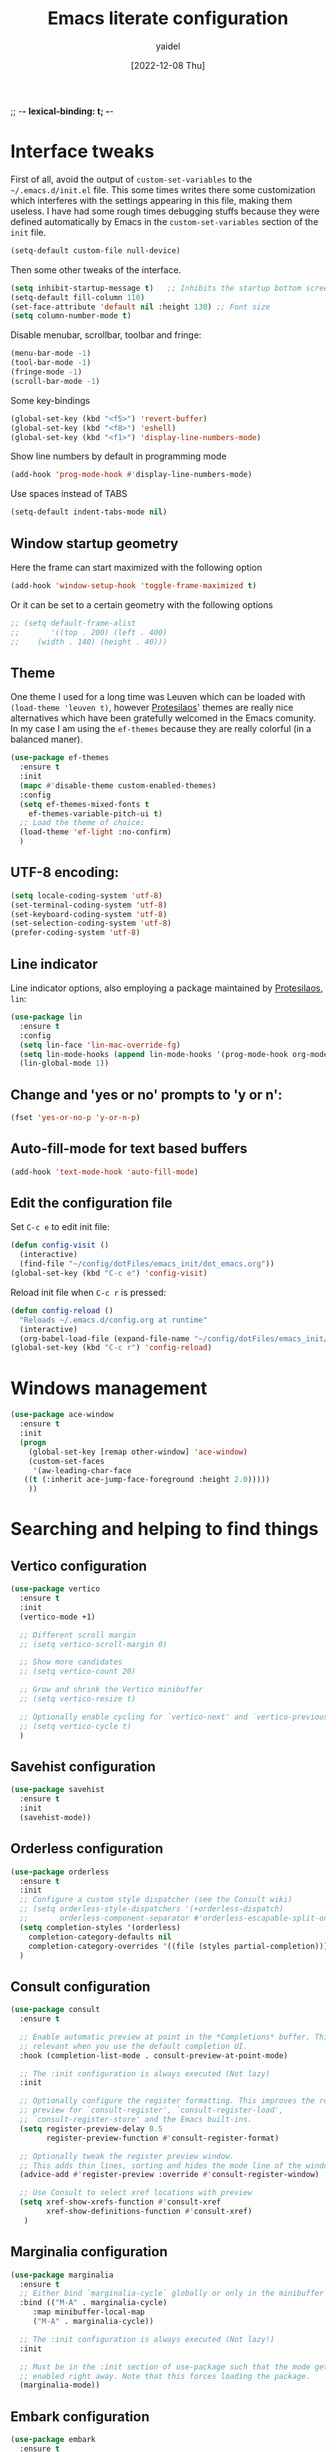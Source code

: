 ;; -*- lexical-binding: t; -*-
#+startup: content
#+title: Emacs literate configuration
#+author: yaidel
#+date: [2022-12-08 Thu]

* Interface tweaks

First of all, avoid the output of =custom-set-variables= to the =~/.emacs.d/init.el= file. This some times
writes there some customization which interferes with the settings appearing in this file, making them
useless. I have had some rough times debugging stuffs because they were defined automatically by Emacs in the
=custom-set-variables= section of the =init= file.

#+begin_src emacs-lisp
(setq-default custom-file null-device)
#+end_src

Then some other tweaks of the interface.

#+begin_src emacs-lisp
  (setq inhibit-startup-message t)   ;; Inhibits the startup bottom screen
  (setq-default fill-column 110)
  (set-face-attribute 'default nil :height 130) ;; Font size
  (setq column-number-mode t)
#+end_src

Disable menubar, scrollbar, toolbar and fringe:

#+begin_src emacs-lisp
  (menu-bar-mode -1)
  (tool-bar-mode -1)
  (fringe-mode -1)
  (scroll-bar-mode -1)
#+end_src

Some key-bindings

#+begin_src emacs-lisp
  (global-set-key (kbd "<f5>") 'revert-buffer)
  (global-set-key (kbd "<f8>") 'eshell)
  (global-set-key (kbd "<f1>") 'display-line-numbers-mode)
#+end_src

Show line numbers by default in programming mode

#+begin_src emacs-lisp
(add-hook 'prog-mode-hook #'display-line-numbers-mode)
#+end_src

Use spaces instead of TABS

#+begin_src emacs-lisp
(setq-default indent-tabs-mode nil)
#+end_src

** Window startup geometry

Here the frame can start maximized with the following option

#+begin_src emacs-lisp
  (add-hook 'window-setup-hook 'toggle-frame-maximized t)
#+end_src

Or it can be set to a certain geometry with the following options

#+begin_src emacs-lisp
  ;; (setq default-frame-alist
  ;;       '((top . 200) (left . 400)
  ;; 	(width . 140) (height . 40)))
#+end_src

** Theme

One theme I used for a long time was Leuven which can be loaded with ~(load-theme 'leuven t)~, however
[[https://protesilaos.com/][Protesilaos]]' themes are really nice alternatives which have been gratefully welcomed in the Emacs comunity. In
my case I am using the =ef-themes= because they are really colorful (in a balanced maner). 

#+begin_src emacs-lisp
  (use-package ef-themes
    :ensure t
    :init
    (mapc #'disable-theme custom-enabled-themes)
    :config
    (setq ef-themes-mixed-fonts t
	  ef-themes-variable-pitch-ui t)
    ;; Load the theme of choice:
    (load-theme 'ef-light :no-confirm)
    )
#+end_src

** UTF-8 encoding:

#+BEGIN_SRC emacs-lisp
  (setq locale-coding-system 'utf-8)
  (set-terminal-coding-system 'utf-8)
  (set-keyboard-coding-system 'utf-8)
  (set-selection-coding-system 'utf-8)
  (prefer-coding-system 'utf-8)
#+END_SRC

** Line indicator

Line indicator options, also employing a package maintained by [[https://protesilaos.com/][Protesilaos]], =lin=:

#+BEGIN_SRC emacs-lisp
  (use-package lin
    :ensure t
    :config
    (setq lin-face 'lin-mac-override-fg)
    (setq lin-mode-hooks (append lin-mode-hooks '(prog-mode-hook org-mode-hook)))
    (lin-global-mode 1))
#+END_SRC

** Change and 'yes or no' prompts to 'y or n':

#+BEGIN_SRC emacs-lisp
  (fset 'yes-or-no-p 'y-or-n-p)
#+END_SRC

** Auto-fill-mode for text based buffers

#+begin_src emacs-lisp
  (add-hook 'text-mode-hook 'auto-fill-mode)
#+end_src
  
** Edit the configuration file

Set =C-c e= to edit init file:

#+BEGIN_SRC emacs-lisp
  (defun config-visit ()
    (interactive)
    (find-file "~/config/dotFiles/emacs_init/dot_emacs.org"))
  (global-set-key (kbd "C-c e") 'config-visit)
#+END_SRC

Reload init file when =C-c r= is pressed:

#+BEGIN_SRC emacs-lisp
  (defun config-reload ()
    "Reloads ~/.emacs.d/config.org at runtime"
    (interactive)
    (org-babel-load-file (expand-file-name "~/config/dotFiles/emacs_init/dot_emacs.org")))
  (global-set-key (kbd "C-c r") 'config-reload)
#+END_SRC

* Windows management
#+BEGIN_SRC emacs-lisp
  (use-package ace-window
    :ensure t
    :init
    (progn
      (global-set-key [remap other-window] 'ace-window)
      (custom-set-faces
       '(aw-leading-char-face
	 ((t (:inherit ace-jump-face-foreground :height 2.0)))))
      ))
#+END_SRC

* Searching and helping to find things
** Vertico configuration
#+begin_src emacs-lisp
  (use-package vertico
    :ensure t
    :init
    (vertico-mode +1)

    ;; Different scroll margin
    ;; (setq vertico-scroll-margin 0)

    ;; Show more candidates
    ;; (setq vertico-count 20)

    ;; Grow and shrink the Vertico minibuffer
    ;; (setq vertico-resize t)

    ;; Optionally enable cycling for `vertico-next' and `vertico-previous'.
    ;; (setq vertico-cycle t)
    )
#+end_src
** Savehist configuration
#+begin_src emacs-lisp
  (use-package savehist
    :ensure t
    :init
    (savehist-mode))
#+end_src
** Orderless configuration
#+begin_src emacs-lisp
  (use-package orderless
    :ensure t
    :init
    ;; Configure a custom style dispatcher (see the Consult wiki)
    ;; (setq orderless-style-dispatchers '(+orderless-dispatch)
    ;;       orderless-component-separator #'orderless-escapable-split-on-space)
    (setq completion-styles '(orderless)
	  completion-category-defaults nil
	  completion-category-overrides '((file (styles partial-completion))))
    )
#+end_src
** Consult configuration
#+begin_src emacs-lisp
  (use-package consult
    :ensure t

    ;; Enable automatic preview at point in the *Completions* buffer. This is
    ;; relevant when you use the default completion UI.
    :hook (completion-list-mode . consult-preview-at-point-mode)

    ;; The :init configuration is always executed (Not lazy)
    :init

    ;; Optionally configure the register formatting. This improves the register
    ;; preview for `consult-register', `consult-register-load',
    ;; `consult-register-store' and the Emacs built-ins.
    (setq register-preview-delay 0.5
          register-preview-function #'consult-register-format)

    ;; Optionally tweak the register preview window.
    ;; This adds thin lines, sorting and hides the mode line of the window.
    (advice-add #'register-preview :override #'consult-register-window)

    ;; Use Consult to select xref locations with preview
    (setq xref-show-xrefs-function #'consult-xref
          xref-show-definitions-function #'consult-xref)
     )
#+end_src
** Marginalia configuration
#+begin_src emacs-lisp
  (use-package marginalia
    :ensure t
    ;; Either bind `marginalia-cycle` globally or only in the minibuffer
    :bind (("M-A" . marginalia-cycle)
	   :map minibuffer-local-map
	   ("M-A" . marginalia-cycle))

    ;; The :init configuration is always executed (Not lazy!)
    :init

    ;; Must be in the :init section of use-package such that the mode gets
    ;; enabled right away. Note that this forces loading the package.
    (marginalia-mode))
#+end_src

** Embark configuration
#+begin_src emacs-lisp
  (use-package embark
    :ensure t
    :bind
    (("C-}" . embark-act)         ;; pick some comfortable binding
     ("C-;" . embark-dwim)        ;; good alternative: M-.
     ("C-h B" . embark-bindings)  ;; alternative for `describe-bindings'
     ("M-o" . embark-export))
    :init

    ;; Optionally replace the key help with a completing-read interface
    (setq prefix-help-command #'embark-prefix-help-command)

    :config

    ;; Hide the mode line of the Embark live/completions buffers
    (add-to-list 'display-buffer-alist
                 '("\\`\\*Embark Collect \\(Live\\|Completions\\)\\*"
                   nil
                   (window-parameters (mode-line-format . none)))))

  ;; Consult users will also want the embark-consult package.
  (use-package embark-consult
    :ensure t
    :after (embark consult)
    :demand t ; only necessary if you have the hook below
    ;; if you want to have consult previews as you move around an
    ;; auto-updating embark collect buffer
    :hook
    (embark-collect-mode . consult-preview-at-point-mode))
#+end_src

* General packages
** Dired
The Dired documentation can be found by =C-h m= on the buffer, ot at [[https://www.gnu.org/software/emacs/manual/html_node/emacs/Dired.html][the GNU manual]].
   
List directories before files:

#+BEGIN_SRC emacs-lisp
  (defun mydired-sort ()
    "Sort dired listings with directories first."
    (save-excursion
      (let (buffer-read-only)
	(forward-line 2) ;; beyond dir. header 
	(sort-regexp-fields t "^.*$" "[ ]*." (point) (point-max)))
      (set-buffer-modified-p nil)))

  (defadvice dired-readin
      (after dired-after-updating-hook first () activate)
    "Sort dired listings with directories first before adding marks."
    (mydired-sort))
#+END_SRC

Show file sizes in KB, MB, GB instead of just bytes:

#+BEGIN_SRC emacs-lisp
  (setq-default dired-listing-switches "-alh")
#+END_SRC

Delete the previous buffer each time a new folder is entered. This way you do not end up with several buffers
opened, one for each folder you visited.

#+begin_src emacs-lisp
(setq dired-kill-when-opening-new-dired-buffer t)
#+end_src


Ask for the creation of destination folders which do not exist.

#+begin_src emacs-lisp
(setq dired-create-destination-dirs "ask")
#+end_src

Hide dotfiles by default, and add =super + h= keybinding to toggle:

#+BEGIN_SRC emacs-lisp
  ;; (add-hook 'dired-load-hook #'(lambda () (require 'dired-x))) ; Load Dired X when Dired is loaded.
  ;; (setq dired-omit-mode t) ; Turn on Omit mode.

  ;; (require 'dired-x)
  ;; (setq-default dired-omit-files-p t) ; Buffer-local variable
  ;; (setq dired-omit-files (concat dired-omit-files "\\|^\\..+$"))

  ;; ;; keybinding toggle
  ;; (define-key dired-mode-map (kbd "s-h") 'dired-omit-mode)
#+END_SRC
** Elfeed
   
Load elfeed

#+begin_src emacs-lisp
  ;; the database is strored in ~/.elfeed by default
  ;; after remove an rss, if you want to remove old entries from it, just delete the database with emacs shuted down 
  (use-package elfeed
    :ensure t
    :init
    (setq elfeed-db-directory "~/config/elfeed/elfeeddb")
    :bind
    (("C-x w" . elfeed))
    :config
    ;; Personalized authors list
    (add-hook 'elfeed-search-mode-hook 'elfeed-update)
    ;;(setq elfeed-search-title-max-width 100)
    (setq elfeed-search-filter "@2-week-ago +unread"))
#+end_src

Load elfeed-org to allow rss feeds to be set up with an org file: (It is important to note that each 1st
heading need to have the tag =elfeed= in order to be correctly parsed by the =elfeed-org= package. This
means that all the entries have the =elfeed= tag.)

   
#+begin_src emacs-lisp
  (use-package elfeed-org
    :ensure t
    :config
    (elfeed-org)
    (setq rmh-elfeed-org-files (list "~/config/dotFiles/elfeed.org"))
    )
#+end_src

Download video of the feed in the folder ~/Videos directly with the key binding =d=

#+begin_src emacs-lisp
  (defun ytg/yt-dl-it (url)
    "Downloads the URL in an async shell"
    (let ((default-directory "~/Videos"))
      (async-shell-command (format "youtube-dl %s" url))))

  (defun ytg/elfeed-youtube-dl (&optional use-generic-p)
    "Youtube-DL link"
    (interactive "P")
    (let ((entries (elfeed-search-selected)))
      (cl-loop for entry in entries
	       ;;do (elfeed-untag entry 'unread)
	       when (elfeed-entry-link entry)
	       do (ytg/yt-dl-it it))
      (mapc #'elfeed-search-update-entry entries)
      (unless (use-region-p) (forward-line))))

  (define-key elfeed-search-mode-map (kbd "d") 'ytg/elfeed-youtube-dl)
#+end_src

Start reproducing the video of the feed with the key =v=
   
#+begin_src emacs-lisp
  (defun ytg/elfeed-v-mpv (url)
    "Watch a video from URL in MPV" 
    (async-shell-command (format "mpv %s" url)))

  (defun ytg/elfeed-view-mpv (&optional use-generic-p)
    "Youtube-feed link"
    (interactive "P")
    (let ((buffer (current-buffer))
	  (entries (elfeed-search-selected)))
      (cl-loop for entry in entries
	       do (elfeed-untag entry 'unread)
	       when (elfeed-entry-link entry) 
	       do (ytg/elfeed-v-mpv it)) 
      (mapc #'elfeed-search-update-entry entries) 
      (unless (use-region-p) (forward-line)))) 

  (define-key elfeed-search-mode-map (kbd "v") 'ytg/elfeed-view-mpv)
#+end_src

Appearance settings:

#+BEGIN_SRC emacs-lisp
  ;; (setq-default elfeed-initial-tags nil)
  ;; (setq-default elfeed-search-date-format (quote ("%a, %R" 10 :left)))
  ;; (setq-default elfeed-curl-max-connections 100)
  ;; (setq-default elfeed-search-trailing-width 30)
#+END_SRC
** Which-key

When typing in the M-x, it shows a list of possibilities

#+BEGIN_SRC emacs-lisp


  (use-package which-key
    :ensure t
    :config
    (which-key-mode))
#+END_SRC

* Autocomplete
#+BEGIN_SRC emacs-lisp
  ;; (use-package auto-complete
  ;;   :ensure t
  ;;   :init
  ;;   (progn
  ;;     (ac-config-default)
  ;;     (global-auto-complete-mode t)
  ;;     ))
#+END_SRC

#+begin_src emacs-lisp
  (use-package company
    :ensure t
    :init
    ;;(setq global-company-mode t)
    :config
    (setq company-tooltip-align-annotations t)
    (setq company-tooltip-flip-when-above t)
    (setq company-idle-delay 0.2)
    (setq company-tooltip-align-annotations t)
    (setq company-minimum-prefix-length 3)
    (setq company-format-margin-function #'company-text-icons-margin)
    )

  (add-hook 'after-init-hook 'global-company-mode)
#+end_src
* Spelling
#+begin_src emacs-lisp
  (require 'ispell)
#+end_src
* Python
#+BEGIN_SRC emacs-lisp
  ;; (use-package jedi  ;; It need virtualenv to be installed in the pc (pip install virtualenv)
  ;;   :ensure t
  ;;   :init
  ;;   (add-hook 'python-mode-hook 'jedi:setup)
  ;;   (add-hook 'python-mode-hook 'jedi:ac-setup)
  ;;   (add-hook 'python-mode-hook 'jedi:install-server)

  ;;   :config
  ;;   (progn
  ;;     (setq jedi:environment-root "jedi")  ; or any other name you like
  ;;     (setq jedi:environment-virtualenv
  ;; 	  (append python-environment-virtualenv
  ;; 		  '("--python" "/usr/bin/python3")))
  ;;     (setq jedi:complete-on-dot t)
  ;;     (setq jedi:get-in-function-call-delay 1)
  ;;     ))
#+END_SRC

#+BEGIN_SRC emacs-lisp
  ;; (defcustom python-shell-interpreter "python3"
  ;;   "Default Python interpreter for shell."
  ;;   :type 'string
  ;;   :group 'python)
#+END_SRC

#+BEGIN_SRC emacs-lisp
  ;; ;; It is a package for documentation, completion, syntax check ...
  ;; (use-package elpy
  ;;   :ensure t
  ;;   :config
  ;;   (elpy-enable))
#+END_SRC

* Latex

#+BEGIN_SRC emacs-lisp
  (use-package tex
    :ensure auctex
    :ensure reftex
    :hook ((LaTeX-mode . flyspell-mode)
           (LaTeX-mode . turn-on-auto-fill)
           (LaTeX-mode . LaTeX-math-mode)
           (LaTeX-mode . turn-on-reftex)
           ;; (LaTeX-mode . prettify-symbols-mode) ; Para que salgan los simbolos en lugar de codigos
           )
    :config
    (setq TeX-parse-self t)
    (setq TeX-auto-save t)
    (setq-default TeX-master nil)
    (setq TeX-auto-local ".auto")
    ;;(setq-default TeX-parse-all-errors t)
    (setq-default TeX-display-help t)
    (setq reftex-label-alist '(AMSTeX)) ;; Para que ponga \eqref
    (setq reftex-plug-into-AUCTeX t)
    (setq bibtex-dialect 'biblatex)
    (setq reftex-cite-format 'biblatex)
    (setq LaTeX-section-hook
          '(LaTeX-section-heading
            LaTeX-section-title
            LaTeX-section-toc
            LaTeX-section-section
            LaTeX-section-label))

    (eval-after-load "tex" '(progn
                              (setq LaTeX-command (concat LaTeX-command " -shell-escape"))))
    ;; Don't forget to configure
    ;; Okular to use emacs in
    ;; "Configuration/Configure Okular/Editor"
    ;; = Editor = Emacsclient. (you should see
    ;; emacsclient -a emacs --no-wait +%l %(format "message" format-args))
    ;; in the field "Command".

    ;; Enable synctex correlation. From Okular just press
    ;; Shift + Left click to go to the good line.
    ;; From Evince just press Ctrl+Shift+Left click to go to the good line.
    (setq TeX-source-correlate-mode t
          TeX-source-correlate-start-server t)

    (eval-after-load "tex"
      '(setcar (cdr (assoc 'output-pdf TeX-view-program-selection)) "Evince"))
    )
#+END_SRC
* Spell for windows
# Info tomada de: https://lists.gnu.org/archive/html/help-gnu-emacs/2014-04/msg00030.html
#+BEGIN_SRC emacs-lisp
  ;; (if (eq system-type 'ms-dos)
  ;;     ((add-to-list 'exec-path "E:/config/hunspell/bin/")
  ;;      (setq ispell-program-name (locate-file "hunspell"
  ;; 					    exec-path exec-suffixes 'file-executable-p))

  ;;      (setq ispell-local-dictionary-alist '(

  ;; 					   (nil
  ;; 					    "[[:alpha:]]"
  ;; 					    "[^[:alpha:]]"
  ;; 					    "[']"
  ;; 					    t
  ;; 					    ("-d" "en_US" "-p" "E:\\config\\hunspell\\share\\hunspell\\en_US.aff")
  ;; 					    nil
  ;; 					    iso-8859-1)

  ;; 					   ("american"
  ;; 					    "[[:alpha:]]"
  ;; 					    "[^[:alpha:]]"
  ;; 					    "[']"
  ;; 					    t
  ;; 					    ("-d" "en_US" "-p" "E:\\config\\hunspell\\share\\hunspell\\en_US.aff")
  ;; 					    nil
  ;; 					    iso-8859-1)
  ;; 					   ))
  ;;      )
  ;;   (setq ispell-program-name "aspell")
  ;;   )

  ;; ;; activar ispell
  ;;(require 'ispell)
#+END_SRC
* Magit
#+BEGIN_SRC emacs-lisp
  (use-package magit
    :ensure t
  )
#+END_SRC

* ORG mode specifications

Some resources to which you can refer here are:
- [[https://orgmode.org/manual/index.html][The Org Manual]]
- [[https://blog.jethro.dev/posts/org_mode_workflow_preview/][Jethro's org-mode workflow]]
- [[http://cachestocaches.com/2016/9/my-workflow-org-agenda/][Caches to Caches]] (this blog is discontinued to the best of my knowledge)
- [[http://doc.norang.ca/org-mode.html][Bernt Hansen's guide]]

** Org mode

Setting the name of the file where all the captured notes are going to.

#+begin_src emacs-lisp
  (setq organizer-file "20230105T175954--organizer__personal.org")
#+end_src


Set =C-c o= to edit the =organizer= file:

#+BEGIN_SRC emacs-lisp
  (defun organizer-visit ()
    (interactive)
    (find-file (concat "/media/Datos/notes/" organizer-file)))
  (global-set-key (kbd "C-c o") 'organizer-visit)
#+END_SRC


The =org-agenda-files= configuration has been written in the section [[*Adding _project files to the agenda][Adding _project files to the agenda]],
because it uses [[*Denote][Denote's]] tags in the file name to detect the project files and add them to the list.

#+begin_src emacs-lisp
  (use-package org
    :ensure t
    :hook
    (org-mode . flyspell-mode)
    :config

    (setq org-startup-indented t)     ;; Activating Org Indent Mode by default 
    ;; (setq org-adapt-indentation nil)  ;; set the identation method in ORG mode

    (setq org-clock-persist 'history) ;; Clocking projects time settings to save clocking history throughout sessions
    (org-clock-persistence-insinuate)
    (setq org-clock-idle-time 10)

    (setq org-clock-out-remove-zero-time-clocks t)  ;; Sometimes I change tasks I'm clocking quickly - this removes clocked tasks with 0:00 duration
    (setq calendar-week-start-day 1)

    ;;
    ;; Tasks and Todos
    (setq org-todo-keywords
          '((sequence "TODO" "NEXT" "WORKING" "DELEGATED" "COMPUTING" "|" "DONE" "CANCELLED")))
    (setq org-todo-keyword-faces
          (quote (("TODO"      :background "IndianRed1"      :foreground "black" :weight bold)
                  ("NEXT"      :background "sky blue"        :foreground "black" :weight bold)
                  ("WORKING"   :background "lemon chiffon"   :foreground "black" :weight bold)
                  ("COMPUTING" :background "lavender"        :foreground "black" :weight bold)
                  ("DONE"      :background "DarkOliveGreen2" :foreground "black" :weight bold)
                  ("CANCELLED" :background "DarkOliveGreen2" :foreground "black" :weight bold)
                  ("DELEGATED" :background "aquamarine2"     :foreground "black" :weight bold))))
    (setq org-tag-alist
          '(("@pyrene" . ?p) ("@curta" . ?c) ("@irene" . ?i) ("@project" . ?j) ("@needs_review" . ?n)))

    ;;
    ;; TODO states trigers
    (setq org-todo-state-tags-triggers
          (quote ((done ("@pyrene") ("@curta") ("@irene") ("@project") ("@needs_review")))))

    ;;
    ;; Capture
    (setq org-directory "/media/Datos/notes/")
    (setq org-default-notes-file (concat org-directory organizer-file))
    (global-set-key (kbd "C-c c") 'org-capture)      ;; use C-c c to start capture mode

    ;; capture templates for: TODO tasks, Notes, appointments, meetings
    (setq org-templates-location-var (concat org-directory organizer-file))
    (setq org-capture-templates
          '(("t" "Todo" entry (file+headline org-templates-location-var "Inbox")
             "* TODO [#C] %? ")))

    ;; Refile
    ;; Targets include this file and any file contributing to the agenda - up to 9 levels deep
    ;; C-c C-w for refile
    (setq org-refile-targets (quote ((nil :maxlevel . 3)
                                     (org-agenda-files :maxlevel . 3))))
    ;;
    ;; Agenda customization
    ;;
    (global-set-key (kbd "C-c a") 'org-agenda)
    ;;
    ;; Format of the columns in the agenda view
    (setq org-columns-default-format-for-agenda "%65item(Task) %Effort(Effort){:} %clocksum_t(Today) %clocksum(Total)")

    (setq org-agenda-custom-commands
          '(("x" "My Agenda"  
             ((agenda ""
                      ((org-agenda-sorting-strategy
                        (quote
                         (time-up deadline-down priority-down)))))
              (tags-todo "TODO=\"WORKING\""
                         ((org-agenda-overriding-header "Tasks in progress")
                          (org-agenda-sorting-strategy
                           (quote
                            (priority-down deadline-down effort-down)))))
              (tags-todo "TODO=\"NEXT\""
                         ((org-agenda-overriding-header "Next tasks")
                          (org-agenda-sorting-strategy
                           (quote
                            (priority-down deadline-down effort-down)))
                          (org-agenda-max-entries 5)))
              (tags-todo "TODO=\"TODO\""
                         ((org-agenda-overriding-header "TODOs")
                          (org-agenda-sorting-strategy
                           (quote
                            (priority-down deadline-down effort-down)))
                          (org-agenda-max-entries 5)))
              (tags "+@capture-@excludeFromAgenda"
                    ((org-agenda-overriding-header "Items to refile")
                     ;;(org-tags-match-list-sublevels nil)
                     (org-agenda-sorting-strategy
                      (quote
                       (priority-down time-down)))))
              (org-agenda-list-stuck-projects)
              (tags "CLOSED<=\"<-1m>\""
                    ((org-agenda-overriding-header "Items to archive (older than a month)")
                     (org-agenda-span
                      (quote month))))))
            ("c" "Computations"
             ((tags-todo "TODO=\"COMPUTING\"+@curta"
                        ((org-agenda-overriding-header "Computations Curta")
                         (org-agenda-sorting-strategy
                          (quote
                           (priority-down deadline-down effort-down)))))
              (tags-todo "TODO=\"COMPUTING\"+@pyrene"
                          ((org-agenda-overriding-header "Computations Pyrene")
                           (org-agenda-sorting-strategy
                            (quote
                             (priority-down deadline-down effort-down)))))
              (tags-todo "TODO=\"COMPUTING\"+@irene"
                          ((org-agenda-overriding-header "Computations TGCC")
                           (org-agenda-sorting-strategy
                            (quote
                             (priority-down deadline-down effort-down)))))
              ))
            ))

    (setq org-stuck-projects
          '("+@project/-DONE-CANCELLED-DELEGATED" ;; entries considered as projects
            ("NEXT" "WORKING")                    ;; if none of these are present in the subtree, the project is stuck
            nil                                   ;; list of tags identifying non-stuck projects
            ""))                                  ;; arbitrary regular expression matching non-stuck projects

    ;; as the @project tag defines what is a project, I do not want all the sub-trees are marked also as projects
    ;; I want to manually set what are the projects 
    (setq org-tags-exclude-from-inheritance '("@project" "project" "blog" "@excludeFromAgenda"))

    )
#+end_src

Furthermore, to automatically set the values displayed in the agenda identifying the file from where the task
is being pulled from to the "humanized" name of the file in the file-system, Boris Buliga proposed the
following configuration in [[https://d12frosted.io/posts/2020-06-24-task-management-with-roam-vol2.html][this blog post]]. Nevertheless, after some time using it, I removed it from my
configuration. A simpler solution is just to specify the =#+category:= value in the heading of the =org= file
being added to the agenda, and that value will be the one appearing in the agenda dispatcher identifying that
specific file. This solution is the implemented in =org-mode= by default, and therefore the more
straightforward.

It has to be taken into account that a field of 12 characters is designed to show the categories, so
=#+category= values longer than 10 characters should not be used to maintain beauty and order in the agenda
dispatcher.

See also https://orgmode.org/manual/Categories.html for more.

#+begin_src example
  (defun vulpea-buffer-prop-get (name)
    "Get a buffer property called NAME as a string."
    (org-with-point-at 1
      (when (re-search-forward (concat "^#\\+" name ": \\(.*\\)")
                               (point-max) t)
        (buffer-substring-no-properties
         (match-beginning 1)
         (match-end 1)))))

  (defun vulpea-agenda-category (&optional len)
    (let* ((file-name (when buffer-file-name
                        (file-name-sans-extension
                         (file-name-nondirectory buffer-file-name))))
           (title (vulpea-buffer-prop-get "title"))
           (category (org-get-category))
           (result
            (or (if (and
                     title
                     (string-equal category file-name))
                    title
                  category)
                "")))
      (if (numberp len)
          (s-truncate len (s-pad-right len " " result))
        result)))

  (setq org-agenda-prefix-format
        '((agenda . "%(vulpea-agenda-category 12)%?-12t%s ")
          (todo .   "%(vulpea-agenda-category 12) ")
          (tags .   "%(vulpea-agenda-category 12) ")
          (search . "%(vulpea-agenda-category 12) ")))
#+end_src

Add the habit module to org.

#+begin_src emacs-lisp
  ;;
  ;; Habits module enabled
  ;; (add-to-list 'org-modules 'habit)
  (require 'org-habit)
#+end_src

Remove tags from the right columns of the agenda dispatcher.

#+begin_src emacs-lisp
  (setq org-agenda-remove-tags t)
#+end_src

** Org-bullets

#+BEGIN_SRC emacs-lisp
  (use-package org-bullets
    :ensure t
    :after (org)
    :hook
    (org-mode . (lambda () (org-bullets-mode 1)))
    :config
    (setq org-log-done 'time)
    (setq org-file-apps-gnu ;; esto es para que al exportar en org-mode se abra correctamente el PDF
	  (append '((t . "setsid -w xdg-open %s")) org-file-apps-gnu))
    :bind
    ("C-c x ." . 'org-time-stamp-inactive)
    )
#+END_SRC

** Org Tempo

For Structure Templates [[https://orgmode.org/manual/Structure-Templates.html][(see Org webpage]])

#+begin_src emacs-lisp
  (require 'org-tempo)
  (add-to-list 'org-structure-template-alist '("sh" . "src shell"))
  (add-to-list 'org-structure-template-alist '("el" . "src emacs-lisp"))
  (add-to-list 'org-structure-template-alist '("py" . "src python"))
#+end_src
** Org Export

Enable Markdown export back-end (see [[https://orgmode.org/manual/Exporting.html][Org-export manual]])

#+begin_src emacs-lisp
(require 'ox-md)
#+end_src

* Org-cite and citations handling
To configure the citations within Org, we have its Org-cite functionality. More information about this
functionality can be found in the follwoing sources:
- [[https://orgmode.org/manual/Citation-handling.html#Citation-handling][Citation handling (The Org Manual)]]
- [[https://kristofferbalintona.me/posts/202206141852/][Citations in Org-mode (by Kristoffer Balintona)]]
- [[https://blog.tecosaur.com/tmio/2021-07-31-citations.html#fn.3][Introducing citations (by Tecosaur)]]

To use Org-cite, the first step is to load the processor you are interested in to export your
bibliography. See [[https://orgmode.org/manual/Citation-export-processors.html][available processors here]]. 

#+begin_src emacs-lisp
  (require 'oc-basic)
  (require 'oc-biblatex)
  (require 'oc-csl)
#+end_src

Then, either you specify in a per file basis the procesor to use and the address of the bib file, or you do it
globally here at the configuration file. The first option would be as follows:

#+begin_example
,#+bibliography: /home/yaidel/config/latex_bib_databases/entireLibrary.bib
,#+cite_export: biblatex
Text with cites goes here.
,#+print_bibliography:
#+end_example

Nevertheless, I have chosen the second option, globally specifying the processors for different types of
files, and also the entireLibrary.bib resource. Note that =#+print_bibliography:= has to be entered manually
where you whant the bibliography to appear.

#+begin_src emacs-lisp
  (setq org-cite-global-bibliography '("/home/yaidel/config/latex_bib_databases/entireLibrary.bib"))
  (setq org-cite-export-processors
        '((md . (csl "chicago-fullnote-bibliography.csl"))   ; Footnote reliant
          (latex biblatex)                                   ; LaTeX
          (odt . (csl "vancouver-superscript.csl"))  ; Footnote reliant
          (t basic)))
  (setq org-cite-csl-styles-dir "/home/yaidel/config/ZoteroData/styles")

  (use-package citeproc
    :ensure t)
#+end_src

For LaTeX it is possible to specify other options and customizations, and if it is true that there may be a
way to do so exclusively using Org-cite, I have come to find the use of =#+LATEX_HEADER:= to add LaTeX
options. I have created an Skeleton in [[*Org mode and note taking][Org mode and note taking]] section which is called
=skeleton-org-export-latex-options= to handle automatically the necessary options to export to as I want.

* ERC

Initial configuration of the user and chats to connect to.

#+begin_src emacs-lisp
  (setq erc-server "irc.libera.chat"
	erc-port "6697"
	erc-nick "yaidel"
	erc-user-full-name "yaidel"
	erc-track-shorten-start 8
	erc-autojoin-channels-alist '(("irc.libera.chat" . "#emacs"))
	erc-kill-buffer-on-part t
	erc-auto-query 'bury)
#+end_src

Configuration of what to show or not on the cannels and the changes in status of them and thir participants

#+begin_src emacs-lisp
  (setq ;;erc-track-exclude '("#emacs")
   erc-track-exclude-types '("JOIN" "NICK" "QUIT" "MODE" "AWAY")
   erc-hide-list '("JOIN" "NICK" "QUIT" "MODE" "AWAY")
   erc-track-exclude-server-buffer t
   erc-interpret-mirc-color t)
#+end_src

This causes ERC to connect to the Libera.Chat network upon hitting C-c f
#+begin_src emacs-lisp
  (global-set-key "\C-cf" (lambda () (interactive)
			    (erc-tls :server "irc.libera.chat" :port "6697"
				     :nick "yaidel")))
#+end_src

Facilitating the automatic loggin to the IRC server by using auth-source library.

#+begin_src emacs-lisp
  (setq erc-prompt-for-password nil)
  (setq erc-prompt-for-nickserv-password nil)
  (setq auth-sources '(password-store))
#+end_src

* Denote

*Denote Tips*
- When using =denote-open-or-create=, if you type-in the name of the note to find that it does not exists, and
  you want to create it, after hitting ENTER you'll be redirected to the echo area to enter the name of the
  note. *Hitting =M-p= will bring back the name you entered previously*

#+begin_src emacs-lisp
  (use-package denote
    :ensure t
    :config
    ;;
    ;; General key bindings
    (setq denote-directory (expand-file-name "/media/Datos/notes"))
    (setq denote-known-keywords '("emacs" "project"))
    (setq denote-infer-keywords t)
    (setq denote-sort-keywords t)
    ;;
    ;; Tweaking the frontmatter
    (setq denote-org-front-matter
          "#+title:      %s\n#+date:       %s\n#+filetags:   %s\n#+identifier: %s\n#+author:     yaidel\n#+startup:    content\n\n")
    :bind
    ("C-c n n" . denote-open-or-create)
    ("C-c n l" . denote-link-or-create)
    ("C-c n b" . denote-link-find-file)
    ("C-c n B" . denote-link-backlinks)
    )
#+end_src

** Adding _project files to the agenda

First we set the =org-agenda-files= to point to the notes folder, so it shoud use the =org-agenda-file-regexp=
default value to load all the files inside it which end by =.org=. The next step is then to modify the
=org-agenda-file-regexp= variable to load all the files containig the keyword =_project=.

This means that all the project files will be added to the =org-agenda-file= variable, which is almost
perfect, as those files are the ones which should have TODOs.

Note that the =list= function is important in setting =org-agenda-files= with =setq=, as it need to be a list,
and not a string. Also, if instead of =setq= one uses =add-to-list=, it is ok to just write the string. 

#+begin_src emacs-lisp
  (setq org-agenda-file-regexp "\\`[^.].*_project.*\\.org\\'")
  (setq org-agenda-files (list "/media/Datos/notes/" (concat org-directory organizer-file)))
#+end_src

But the addition of the project files to the agenda will happen when Emacs loads, what if we added some other
projects during this section and what to have them in the agenda?

*The following functions need some more refinement*

The problem with the function adding the new file tagged as =_project= to the list =org-agenda-files= is that
it is an =after-save-hook=. This means that it will be executed each time you save a file. As consequence, if
you opened an existing file which is a project you have already being working on, make some modifications, and
save it, you will be saving a file which has the =_project= keyword. As consequence, it will be listed twice
in the =org-agenda-files= variable, and its entries will appear duplicate in the agenda dispatcher. A solution
to this problem would be to check if the file being added already exists in the =org-agenda-files= list, and
add it only if it is not. Unfortunately, at the moment I do not know how to do that en Elisp. The solution is
to comment the function and add any new file in the session to the =org-agenda-files= by using the
=org-agenda-file-to-front= (bind to =C-c [=). In a new session the new project will be added automatically due
to the above declaration of =org-agenda-file-regexp=.

Additionally, Protesilaos also provided a function which deletes the file from the =org-agenda-files= variable
when the tag =project= is removed. Nevertheless, it has a problem: when the _project keyword is removed (by
using =denote-keywords-remove=), then the file is no longer named as it is specified in the =org-agenda-files=
variable, because the =_project= part of the name was removed together with the keyword. For that reason this
function will never succeed in removing the file from the list.

Anyhow, the files will be deleted once emacs is closed and reopened, due to the definition of
=org-agenda-files= and =org-agenda-file-regexp= (see above).

----------

#+begin_src emacs-lisp
  ;; (defvar my-denote-to-agenda-regexp "_project"
  ;;     "Denote file names that are added to the agenda.
  ;;       See `my-denote-add-to-agenda'.")
  ;;
  ;;   (defun my-denote-add-to-agenda ()
  ;;     "Add current file to the `org-agenda-files', if needed.
  ;;       The file's name must match the `my-denote-to-agenda-regexp'.
  ;;
  ;;       Add this to the `after-save-hook' or call it interactively."
  ;;     (interactive)
  ;;     (when-let* ((file (buffer-file-name))
  ;;                 ((denote-file-is-note-p file))
  ;;                 ((string-match-p my-denote-to-agenda-regexp (buffer-file-name))))
  ;;       (add-to-list 'org-agenda-files file)))
  ;;
  ;;   (add-hook 'after-save-hook #'my-denote-add-to-agenda)
#+end_src

#+begin_src emacs-lisp
  ;; (defun my-denote-remove-from-agenda ()
  ;;   "Remove current file from the `org-agenda-files'.
  ;;     See `my-denote-add-to-agenda' for how to add files to the Org
  ;;     agenda."
  ;;   (interactive)
  ;;   (when-let* ((file (buffer-file-name))
  ;;               ((string-match-p my-denote-to-agenda-regexp (buffer-file-name))))
  ;;     (setq org-agenda-files (delete file org-agenda-files))))
  ;; (add-hook 'after-save-hook #'my-denote-remove-from-agenda)
#+end_src

-----------

Furthermore, to those using Org-roam, https://d12frosted.io/ has a perfect solution to add files with TODOs to
the =org-agenda-files= variable. In fact, that solution is much better than adding all files with the
=_project= keyword in their name, but it is not possible to implement while using Denote. Because Denote do
not uses databases, the search for all the files containing =:project:= as keyword in the org heading is not
possible. 

** Journal entries

Define a function to handle the creation of the journal entry:

#+begin_src emacs-lisp
  (defun my-denote-journal ()
    "Create an entry tagged 'journal' with the date as its title."
    (interactive)
    (denote
     (format-time-string "%A %e %B %Y") ; format the note's name like Tuesday 14 June 2022
     '("journal"))) ; multiple keywords are a list of strings: '("one" "two")
#+end_src

Bind it to a keybinding. However, every time you hit this keybinding a new note is going to be created. Have
in mind that the identifier section of the notes will differ as they are based in the creation time up to a
second. I prefer to create them 

#+begin_src emacs-lisp
  (global-set-key (kbd "C-c n j") 'my-denote-journal)
#+end_src

* Markdown mode

#+begin_src emacs-lisp
    (use-package markdown-mode
      :ensure t
      :mode ("README\\.md\\'" . gfm-mode)
      :init (setq markdown-command "multimarkdown")
      :hook
      (markdown-mode . flyspell-mode)
      )
#+end_src

* Skeletons

Skeletons are a functionality available in Emacs Lisp which serves as shorthands, kind of what Yasnippets do,
but it already incorporated into Emacs and no other package is needed. The syntax they follow can be see at
[[https://www.gnu.org/software/emacs/manual/html_node/autotype/Skeleton-Language.html][the manual page]]. Some further examples and explainations can also be found at the Emacswiki [[https://www.emacswiki.org/emacs/SkeletonMode][SkeletonMode page]].

** Org mode and note taking

For more configuration of the LaTex export options, see:
- The [[https://orgmode.org/manual/LaTeX-Export.html][LaTeX Export]] section of the Org-mode manual.

#+begin_src emacs-lisp
  (define-skeleton skeleton-org-export-latex-options
    "Options inserted into an org file to export it to LaTex or PDF."
    nil
    "#+LATEX_CLASS_OPTIONS: [12pt]\n"
    "#+LATEX_HEADER: \\usepackage[style=numeric-comp, sorting=none, maxbibnames=3, minbibnames=3, maxcitenames=1, mincitenames=1, isbn=false, url=false, doi=false, eprint=false, related=false]{biblatex}\n"
    "#+LATEX_HEADER: \\renewbibmacro{in:}{}\n"
    "#+OPTIONS: \<:nil c:nil todo:nil H:5\n\n"

    _

    "\n\n* References\n"
    ":PROPERTIES:\n"
    ":UNNUMBERED: t\n"
    ":END:\n"
    "#+print_bibliography: :heading none"
  )
#+end_src

Project Meaningful Planning

#+begin_src emacs-lisp
  (define-skeleton skeleton-project-body
    "Insert the body of the Project Planning, acording to the Getting Things Done principles"
    nil
    "* NAME OF THE PROJECT"_ " :@project:\n" 
    "\n"
    "Think carefully, after the Purpose and Principles section completion, if the project is really worth our\n"
    "effort and time.\n"
    "\n"
    "- /Resources/: Me\n"
    "\n"
    "** Purpose and Principles of the project\n"
    "\n"
    "The first step when starting a project is to clearly define *why* are we going to spend *our time* in it. This\n"
    "way we can see why is it important, and why will its outcome be important to us. Also knowing the project's\n"
    "standards and quality requirements will help us. We do not need to put so much effort in something which has\n"
    "low standards, as a small tutorial for a friend, for example...some picture would suffice there.\n"
    "\n"
    "- /Why this project needs to be produced (its purpose)?/: \n"
    "- /What are the standards and quality requirements for the project (its principles)/: \n"
    "\n"
    "** Outcome visioning\n"
    "\n"
    "What will result from a successful outcome? What will it be like when the project is out in the world? It is\n"
    "easier to visualize something and head towards it, than going without direction. This will help to know what\n"
    "it might take to get there.\n"
    "\n"
    "- /What the end product will ideally look like/: \n"
    "- /How I will ideally feel afterwards/: \n"
    "- /How others will ideally respond/: \n"
    "- /What else will result from the completion of the project/: \n"
    "\n"
    "** Ideas dump\n"
    "\n"
    "Write *ever* idea that comes to your mind related to this project. It may be tasks to do, sub-projects to\n"
    "derive from it, relations with other projects, strategies to follow... *Everything*. Aim for *quantity over\n"
    "quality*. Resist organization, correction and analysis. Those are tasks to develop after all the ideas have\n"
    "been written down.\n"
    "\n"
    "- Ideas ...\n"
    "\n"
    "** To do list\n"
    "\n"
    "After the [[*Ideas sump][Ideas dump]] process, and in its organization process, some tasks will need to be done to achieve the\n"
    "final outcome of the project. This is the place to write them. Including the project in the\n"
    "=org-agenda-files=, and adding =TODO= and =NEXT= items, it is really easy to keep track of its progress\n"
    "together with all others at the same time, due to the =Org Agenda= exceptional capacities in doing so. If more\n"
    "information on this is needed, it can be found at [[file:/media/Datos/notes/20230105T120307--working-in-org-mode__config_emacs.org::*Agenda files][this tips note]] or at the specific section of the Emacs\n"
    "configuration file ([[*Adding _project files to the agenda][Adding _project files to the agenda]]).\n"
    "\n"
    )
#+end_src

The following Skeletons the column view I use to identify the time estimated and expended in the projects and
tasks. More information can be found at the [[https://orgmode.org/manual/Column-View.html][Column View]] section of the Org-mode manual, but the most basic
ones are given in the next table:

| Keybinding  | Function          | Description                                                  |
|-------------+-------------------+--------------------------------------------------------------|
| C-c C-x e   | org-set-effort    | Set the effort property of the current entry.                |
| C-c C-x C-c | org-columns       | Turn on column view on an Org mode file.                     |
| C-c C-c     | org-ctrl-c-ctrl-c | If column view is active, in agenda or org buffers, quit it. |

#+begin_src emacs-lisp
  (define-skeleton skeleton-column-project-times
    "Insert a global column definition to show that time estimated VS the real time expended in a project."
    nil
    "#+columns:    %65item(Task) %Effort(Effort){:} %clocksum_t(Today) %clocksum(Total)"
    )

#+end_src

** LaTeX

Article skeleton

#+begin_src emacs-lisp
  (define-skeleton skeleton-LaTeX-article
    "The skeleton of an article in LaTeX"
    nil
    "\\documentclass{article}\n"
    "\\usepackage{/home/yaidel/config/latex_styles/article_sty}\n"
    "\\addbibresource{/home/yaidel/config/latex_bib_databases/entireLibrary.bib}\n"
    "\n"
    "\\title{}\n"
    "\\author{Yaidel TOLEDO GONZALEZ}\n"
    "\\date{\\today}\n"
    "\n"
    "\\begin{document}\n"
    "\\maketitle\n"
    "\\tableofcontents\n"
    "\n"
    _
    "\n\n"
    "\\printbibliography\n"
    "\\end{document}\n"
    )
#+end_src

** Hugo and blogging

Heading for Markdown Hugo post using the Yugo theme

#+begin_src emacs-lisp
  (define-skeleton skeleton-md-Yugo-heading-hugo-post
    "Heading for a new post in Hugo using Markdown and the Yugo theme"
    nil
    "---\n"
    "title: \n" _
    "author:\n"
    "  post_name: yaidel\n"
    "  mdata_name: yaidel\n"
    "date: \"2023-01-01\"\n"
    "lastmod: \"2023-01-01\"\n"
    "categories: [""]\n"
    "tags: [""]\n"
    "draft: true\n"
    "description: \n"
    "---\n"
    )
#+end_src

#+begin_src emacs-lisp
  (define-skeleton skeleton-md-PaperMod-heading-hugo-post
    "Heading for a new post in Hugo using Markdown and the PaperMod theme"
    nil
    "---\n"
    "title: \"" _ "\"\n"
    "date: 2023-04-10\n"
    "# weight: 1 # pin the post to the begining no matter the date\n"
    "# aliases: [\"/alias-to-post\"]\n"
    "tags: [\"tag1\"]\n"
    "categories: [\"cat1\"]\n"
    "author: [\"yaidel\"]\n"
    "showToc: true\n"
    "TocOpen: false\n"
    "draft: true\n"
    "hidemeta: false\n"
    "math: false\n"
    "description: \"Desc Text.\"\n"
    "cover:\n"
    "    image: \"<figure-path>\"\n"
    "    alt: \"<alt text>\"\n"
    "    caption: \"<text>\"\n"
    "    relative: true # when using page bundles set this to true\n"
    "    hidden: false # only hide on current single page\n"
    "---\n"
    )
#+end_src


Figures polaroid like in a blog post

#+begin_src emacs-lisp
  (define-skeleton skeleton-Hugo-fig-polaroid
    "Hugo shortcode for the images showed as Polaroid"
    nil
    
    "{{< img class=\"polaroidImage\" width=\"50%\" src=\"image.png\" caption=\"Caption\" link=\"https://poview.org\" alt=\"Alternative text\" mouse=\"Mouse over\" >}}\n"
    )
#+end_src

